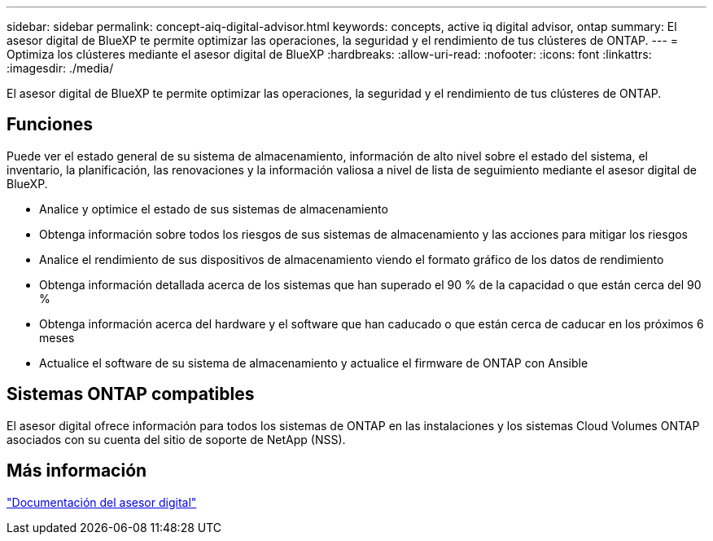 ---
sidebar: sidebar 
permalink: concept-aiq-digital-advisor.html 
keywords: concepts, active iq digital advisor, ontap 
summary: El asesor digital de BlueXP te permite optimizar las operaciones, la seguridad y el rendimiento de tus clústeres de ONTAP. 
---
= Optimiza los clústeres mediante el asesor digital de BlueXP
:hardbreaks:
:allow-uri-read: 
:nofooter: 
:icons: font
:linkattrs: 
:imagesdir: ./media/


[role="lead"]
El asesor digital de BlueXP te permite optimizar las operaciones, la seguridad y el rendimiento de tus clústeres de ONTAP.



== Funciones

Puede ver el estado general de su sistema de almacenamiento, información de alto nivel sobre el estado del sistema, el inventario, la planificación, las renovaciones y la información valiosa a nivel de lista de seguimiento mediante el asesor digital de BlueXP.

* Analice y optimice el estado de sus sistemas de almacenamiento
* Obtenga información sobre todos los riesgos de sus sistemas de almacenamiento y las acciones para mitigar los riesgos
* Analice el rendimiento de sus dispositivos de almacenamiento viendo el formato gráfico de los datos de rendimiento
* Obtenga información detallada acerca de los sistemas que han superado el 90 % de la capacidad o que están cerca del 90 %
* Obtenga información acerca del hardware y el software que han caducado o que están cerca de caducar en los próximos 6 meses
* Actualice el software de su sistema de almacenamiento y actualice el firmware de ONTAP con Ansible




== Sistemas ONTAP compatibles

El asesor digital ofrece información para todos los sistemas de ONTAP en las instalaciones y los sistemas Cloud Volumes ONTAP asociados con su cuenta del sitio de soporte de NetApp (NSS).



== Más información

https://docs.netapp.com/us-en/active-iq/digital-advisor-integration-with-bluexp.html["Documentación del asesor digital"^]
